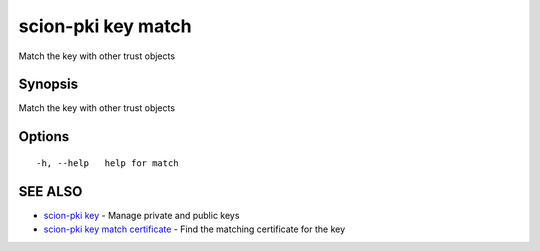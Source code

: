 .. _scion-pki_key_match:

scion-pki key match
-------------------

Match the key with other trust objects

Synopsis
~~~~~~~~


Match the key with other trust objects

Options
~~~~~~~

::

  -h, --help   help for match

SEE ALSO
~~~~~~~~

* `scion-pki key <scion-pki_key.html>`_ 	 - Manage private and public keys
* `scion-pki key match certificate <scion-pki_key_match_certificate.html>`_ 	 - Find the matching certificate for the key


